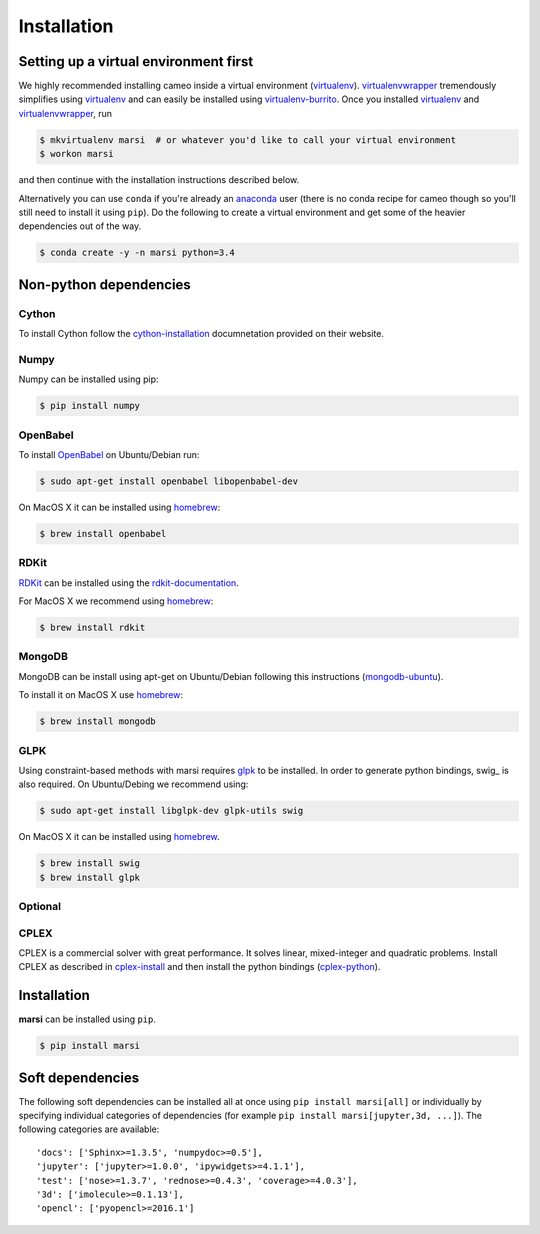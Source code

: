 ============
Installation
============

Setting up a virtual environment first
======================================

We highly recommended installing cameo inside a virtual environment (virtualenv_).
virtualenvwrapper_ tremendously simplifies using virtualenv_ and can easily
be installed using virtualenv-burrito_. Once you installed virtualenv_ and virtualenvwrapper_, run

.. code-block:: bash

    $ mkvirtualenv marsi  # or whatever you'd like to call your virtual environment
    $ workon marsi

and then continue with the installation instructions described below.

Alternatively you can use ``conda`` if you're already an anaconda_ user (there is no conda recipe for cameo though so you'll
still need to install it using ``pip``). Do the following to create a virtual environment and get some of the heavier dependencies out of the way.

.. code-block:: bash

    $ conda create -y -n marsi python=3.4


Non-python dependencies
=======================

Cython
------
To install Cython follow the cython-installation_ documnetation provided on their website.

Numpy
-----

Numpy can be installed using pip:

.. code-block:: bash

    $ pip install numpy


OpenBabel
---------

To install OpenBabel_ on Ubuntu/Debian run:

.. code-block:: bash

    $ sudo apt-get install openbabel libopenbabel-dev

On MacOS X it can be installed using homebrew_:

.. code-block:: bash

    $ brew install openbabel


RDKit
-----

RDKit_ can be installed using the rdkit-documentation_.

For MacOS X we recommend using homebrew_:

.. code-block:: bash

    $ brew install rdkit


MongoDB
-------
MongoDB can be install using apt-get on Ubuntu/Debian following this instructions (mongodb-ubuntu_).

To install it on MacOS X use homebrew_:

.. code-block:: bash

    $ brew install mongodb


GLPK
----

Using constraint-based methods with marsi requires glpk_ to be installed.
In order to generate python bindings, swig_ is also required.
On Ubuntu/Debing  we recommend using:

.. code-block:: bash

    $ sudo apt-get install libglpk-dev glpk-utils swig

On MacOS X it can be installed using homebrew_.

.. code-block:: bash

    $ brew install swig
    $ brew install glpk


Optional
--------

CPLEX
-----

CPLEX is a commercial solver with great performance. It solves linear, mixed-integer and quadratic problems.
Install CPLEX as described in cplex-install_ and then install the python bindings (cplex-python_).

Installation
============

**marsi** can be installed using ``pip``.

.. code-block:: bash

    $ pip install marsi


Soft dependencies
=================

The following soft dependencies can be installed all at once using ``pip install marsi[all]`` or individually
by specifying individual categories of dependencies (for example ``pip install marsi[jupyter,3d, ...]``).
The following categories are available::

    'docs': ['Sphinx>=1.3.5', 'numpydoc>=0.5'],
    'jupyter': ['jupyter>=1.0.0', 'ipywidgets>=4.1.1'],
    'test': ['nose>=1.3.7', 'rednose>=0.4.3', 'coverage>=4.0.3'],
    '3d': ['imolecule>=0.1.13'],
    'opencl': ['pyopencl>=2016.1']



.. _anaconda: https://anaconda.org
.. _homebrew: http://brew.sh/
.. _RDKit: http://www.rdkit.org
.. _OpenBabel: http://openbabel.org
.. _rdkit-documentation: http://www.rdkit.org/docs/Install.html
.. _glpk: https://www.gnu.org/software/glpk/
.. _cplex: http://www-01.ibm.com/software/commerce/optimization/cplex-optimizer/
.. _virtualenv-burrito: https://github.com/brainsik/virtualenv-burrito
.. _virtualenv: https://pypi.python.org/pypi/virtualenv
.. _virtualenvwrapper: https://pypi.python.org/pypi/virtualenvwrapper
.. _cython-installation: http://cython.readthedocs.io/en/latest/src/quickstart/install.html
.. _mongodb-ubuntu: https://docs.mongodb.com/manual/tutorial/install-mongodb-on-ubuntu/
.. _sphinx: https://pypi.python.org/pypi/sphinx
.. _numpydoc: https://pypi.python.org/pypi/numpydoc
.. _cplex-install: https://www.ibm.com/support/knowledgecenter/en/SSSA5P_12.7.0/ilog.odms.studio.help/Optimization_Studio/topics/COS_installing.html
.. _cplex-python: https://www.ibm.com/support/knowledgecenter/SSSA5P_12.7.0/ilog.odms.cplex.help/CPLEX/GettingStarted/topics/set_up/Python_setup.html

